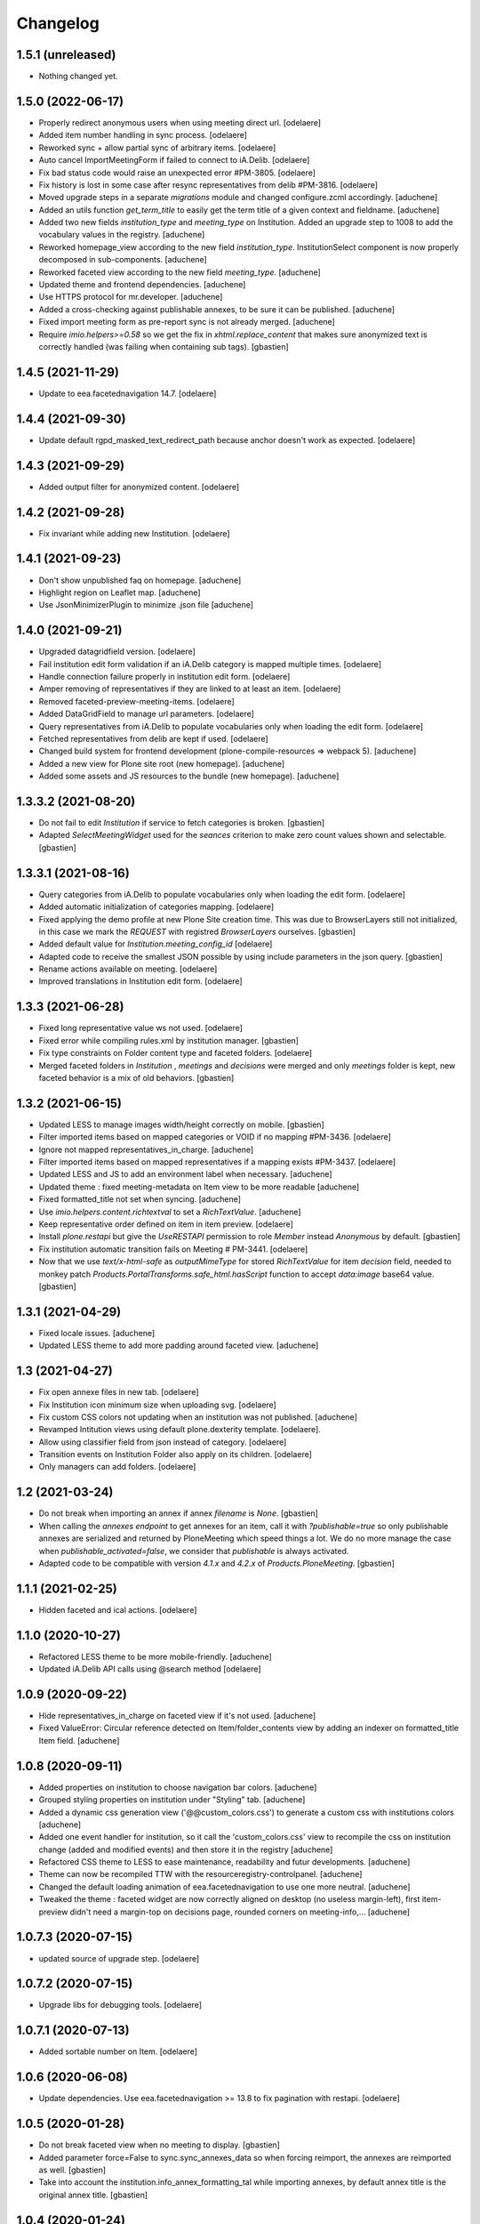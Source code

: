 Changelog
=========


1.5.1 (unreleased)
------------------

- Nothing changed yet.


1.5.0 (2022-06-17)
------------------

- Properly redirect anonymous users when using meeting direct url.
  [odelaere]
- Added item number handling in sync process.
  [odelaere]
- Reworked sync + allow partial sync of arbitrary items.
  [odelaere]
- Auto cancel ImportMeetingForm if failed to connect to iA.Delib.
  [odelaere]
- Fix bad status code would raise an unexpected error #PM-3805.
  [odelaere]
- Fix history is lost in some case after resync representatives from delib #PM-3816.
  [odelaere]
- Moved upgrade steps in a separate `migrations` module and changed configure.zcml accordingly.
  [aduchene]
- Added an utils function `get_term_title` to easily get the term title of a given context and fieldname.
  [aduchene]
- Added two new fields `institution_type` and `meeting_type` on Institution.
  Added an upgrade step to 1008 to add the vocabulary values in the registry.
  [aduchene]
- Reworked homepage_view according to the new field `institution_type`.
  InstitutionSelect component is now properly decomposed in sub-components.
  [aduchene]
- Reworked faceted view according to the new field `meeting_type`.
  [aduchene]
- Updated theme and frontend dependencies.
  [aduchene]
- Use HTTPS protocol for mr.developer.
  [aduchene]
- Added a cross-checking against publishable annexes, to be sure it can be published.
  [aduchene]
- Fixed import meeting form as pre-report sync is not already merged.
  [aduchene]
- Require `imio.helpers>=0.58` so we get the fix in `xhtml.replace_content` that
  makes sure anonymized text is correctly handled (was failing when containing sub tags).
  [gbastien]

1.4.5 (2021-11-29)
------------------

- Update to eea.facetednavigation 14.7.
  [odelaere]


1.4.4 (2021-09-30)
------------------

- Update default rgpd_masked_text_redirect_path because anchor doesn't work as expected.
  [odelaere]


1.4.3 (2021-09-29)
------------------

- Added output filter for anonymized content.
  [odelaere]


1.4.2 (2021-09-28)
------------------

- Fix invariant while adding new Institution.
  [odelaere]


1.4.1 (2021-09-23)
------------------

- Don't show unpublished faq on homepage.
  [aduchene]
- Highlight region on Leaflet map.
  [aduchene]
- Use JsonMinimizerPlugin to minimize .json file
  [aduchene]


1.4.0 (2021-09-21)
------------------

- Upgraded datagridfield version.
  [odelaere]
- Fail institution edit form validation if an iA.Delib category is mapped multiple times.
  [odelaere]
- Handle connection failure properly in institution edit form.
  [odelaere]
- Amper removing of representatives if they are linked to at least an item.
  [odelaere]
- Removed faceted-preview-meeting-items.
  [odelaere]
- Added DataGridField to manage url parameters.
  [odelaere]
- Query representatives from iA.Delib to populate vocabularies only when loading the edit form.
  [odelaere]
- Fetched representatives from delib are kept if used.
  [odelaere]
- Changed build system for frontend development (plone-compile-resources => webpack 5).
  [aduchene]
- Added a new view for Plone site root (new homepage).
  [aduchene]
- Added some assets and JS resources to the bundle (new homepage).
  [aduchene]


1.3.3.2 (2021-08-20)
--------------------

- Do not fail to edit `Institution` if service to fetch categories is broken.
  [gbastien]
- Adapted `SelectMeetingWidget` used for the `seances` criterion to make
  zero count values shown and selectable.
  [gbastien]


1.3.3.1 (2021-08-16)
--------------------

- Query categories from iA.Delib to populate vocabularies only when loading the edit form.
  [odelaere]
- Added automatic initialization of categories mapping.
  [odelaere]
- Fixed applying the demo profile at new Plone Site creation time.
  This was due to BrowserLayers still not initialized, in this case we mark the
  `REQUEST` with registred `BrowserLayers` ourselves.
  [gbastien]
- Added default value for `Institution.meeting_config_id`
  [odelaere]
- Adapted code to receive the smallest JSON possible by using
  include parameters in the json query.
  [gbastien]
- Rename actions available on meeting.
  [odelaere]
- Improved translations in Institution edit form.
  [odelaere]


1.3.3 (2021-06-28)
------------------

- Fixed long representative value ws not used.
  [odelaere]
- Fixed error while compiling rules.xml by institution manager.
  [gbastien]
- Fix type constraints on Folder content type and faceted folders.
  [odelaere]
- Merged faceted folders in `Institution` , `meetings` and `decisions` were
  merged and only `meetings` folder is kept, new faceted behavior
  is a mix of old behaviors.
  [gbastien]


1.3.2 (2021-06-15)
------------------

- Updated LESS to manage images width/height correctly on mobile.
  [gbastien]
- Filter imported items based on mapped categories or VOID if no mapping #PM-3436.
  [odelaere]
- Ignore not mapped representatives_in_charge.
  [aduchene]
- Filter imported items based on mapped representatives if a mapping exists #PM-3437.
  [odelaere]
- Updated LESS and JS to add an environment label when necessary.
  [aduchene]
- Updated theme : fixed meeting-metadata on Item view to be more readable
  [aduchene]
- Fixed formatted_title not set when syncing.
  [aduchene]
- Use `imio.helpers.content.richtextval` to set a `RichTextValue`.
  [aduchene]
- Keep representative order defined on item in item preview.
  [odelaere]
- Install `plone.restapi` but give the `UseRESTAPI` permission to role `Member`
  instead `Anonymous` by default.
  [gbastien]
- Fix institution automatic transition fails on Meeting # PM-3441.
  [odelaere]
- Now that we use `text/x-html-safe` as `outputMimeType` for stored
  `RichTextValue` for item `decision` field, needed to monkey patch
  `Products.PortalTransforms.safe_html.hasScript` function to accept
  `data:image` base64 value.
  [gbastien]



1.3.1 (2021-04-29)
------------------

- Fixed locale issues.
  [aduchene]
- Updated LESS theme to add more padding around faceted view.
  [aduchene]


1.3 (2021-04-27)
----------------

- Fix open annexe files in new tab.
  [odelaere]
- Fix Institution icon minimum size when uploading svg.
  [odelaere]
- Fix custom CSS colors not updating when an institution was not published.
  [aduchene]
- Revamped Intitution views using default plone.dexterity template.
  [odelaere].
- Allow using classifier field from json instead of category.
  [odelaere]
- Transition events on Institution Folder also apply on its children.
  [odelaere]
- Only managers can add folders.
  [odelaere]


1.2 (2021-03-24)
----------------

- Do not break when importing an annex if annex `filename` is `None`.
  [gbastien]
- When calling the `annexes endpoint` to get annexes for an item, call it with
  `?publishable=true` so only publishable annexes are serialized and returned by
  PloneMeeting which speed things a lot.
  We do no more manage the case when `publishable_activated=false`, we consider
  that `publishable` is always activated.
- Adapted code to be compatible with version `4.1.x` and `4.2.x`
  of `Products.PloneMeeting`.
  [gbastien]


1.1.1 (2021-02-25)
------------------

- Hidden faceted and ical actions.
  [odelaere]


1.1.0 (2020-10-27)
------------------

- Refactored LESS theme to be more mobile-friendly.
  [aduchene]
- Updated iA.Delib API calls using @search method
  [odelaere]


1.0.9 (2020-09-22)
------------------

- Hide representatives_in_charge on faceted view if it's not used.
  [aduchene]
- Fixed ValueError: Circular reference detected on Item/folder_contents view
  by adding an indexer on formatted_title Item field.
  [aduchene]


1.0.8 (2020-09-11)
------------------

- Added properties on institution to choose navigation bar colors.
  [aduchene]
- Grouped styling properties on institution under "Styling" tab.
  [aduchene]
- Added a dynamic css generation view ('@@custom_colors.css')
  to generate a custom css with institutions colors
  [aduchene]
- Added one event handler for institution, so it call the 'custom_colors.css' view to recompile
  the css on institution change (added and modified events) and then store it in the registry
  [aduchene]
- Refactored CSS theme to LESS to ease maintenance, readability and futur developments.
  [aduchene]
- Theme can now be recompiled TTW with the resourceregistry-controlpanel.
  [aduchene]
- Changed the default loading animation of eea.facetednavigation to use one more neutral.
  [aduchene]
- Tweaked the theme : faceted widget are now correctly aligned on desktop (no useless margin-left),
  first item-preview didn't need a margin-top on decisions page, rounded corners on meeting-info,...
  [aduchene]


1.0.7.3 (2020-07-15)
--------------------

- updated source of upgrade step.
  [odelaere]


1.0.7.2 (2020-07-15)
--------------------

- Upgrade libs for debugging tools.
  [odelaere]


1.0.7.1 (2020-07-13)
--------------------

- Added sortable number on Item.
  [odelaere]


1.0.6 (2020-06-08)
------------------

- Update dependencies. Use eea.facetednavigation >= 13.8 to fix pagination with restapi.
  [odelaere]


1.0.5 (2020-01-28)
------------------

- Do not break faceted view when no meeting to display.
  [gbastien]
- Added parameter force=False to sync.sync_annexes_data so when forcing
  reimport, the annexes are reimported as well.
  [gbastien]
- Take into account the institution.info_annex_formatting_tal while importing
  annexes, by default annex title is the original annex title.
  [gbastien]


1.0.4 (2020-01-24)
------------------

- Fixed display of empty meetings.
  [odelaere]


1.0.3 (2020-01-23)
------------------

- Require collective.cookiecuttr > 1.0 (Python3 compat).
  [gbastien]
- Manager is able to edit field IMeeting.date_time, this is useful to add
  old meetings not managed by the synchronization.
  [gbastien]
- Fix sync : object could not be deleted by institution manager
  [odelaere]


1.0.2 (2020-01-17)
------------------

- Fixed styles.


1.0.1 (2020-01-17)
------------------

- Colorize entire footer links, not only #portal-anontools.
  [gbastien]


1.0 (2020-01-17)
----------------

- Allow reorder mapping fields of an institution.
  [odelaere]

- Force reload button should be red.
  [odelaere]

- Added disclaimer in footer (using CMS Plone and made with IMIO).
  [gbastien]


1.0rc10 (2020-01-16)
--------------------

- Fixed portal logo


1.0rc9 (2020-01-16)
-------------------

- Improved UX


1.0rc8 (2020-01-15)
-------------------

- Improved disclaimer on item preview
  [odelaere]


1.0rc7 (2020-01-15)
-------------------

- Customize footer to add Log In link in portal.footer
  This is impossible with viewlet moving (because of Barceloneta rules)
  [laulaz]

- Added subscriber to delete institution manager group when an institution is deleted
  [odelaere]

- Allow Institution Managers to add content
  [laulaz]

- Add alt's on actions
  [laulaz]

- Fix display of formatted title in item preview.
  [odelaere]

- Added force reload on meeting preview.
  [odelaere]


1.0rc6 (2020-01-10)
-------------------

- CSS: remove underline when hovering meeting date on item view
  [gbastien]

- Faceted ItemsSortWidget, do only use double sorting
  ('linkedMeetingDate', 'item_number') when not meeting (criterion 'seance')
  is selected in the faceted.  This should fix the weird results on last page
  of items of a meeting
  [gbastien]

- Renamed 'Publish' french translation to 'Mettre en décision'
  [gbastien]

1.0rc5 (2020-01-10)
-------------------

- Store storable value in index 'item_number', turn str item number
  into a sortable integer
  [gbastien]

- Added 'sort_on=getItemNumber' to default URL returned
  by utils.get_api_url_for_meeting_items
  [gbastien]

- Set 'b_size=9999' for restapi URi returned by
  utils.get_api_url_for_meeting_items and utils.get_api_url_for_meetings
  [gbastien]

- Use default Plone CSS classes to manage review_state
  [gbastien]

- Create role 'Institution Manager'
  [gbastien]

1.0rc4 (2020-01-09)
-------------------

- Fixed Flake8 config.
  [odelaere]

1.0rc3 (2020-01-09)
-------------------

- Updated status colors.
  [thomlamb]

1.0rc2 (2020-01-08)
-------------------

- Fixed check for meeting actions, permission is
  'Modify portal content', not 'Modify Portal Content'
  [gbastien]

1.0rc1 (2020-01-08)
-------------------

- Various fixes on the UX

1.0b1 (2020-01-07)
------------------

- Add eye icon to redirct to meeting view
  [odelaere]

- Finalized annexes sync
  [odelaere]

- Add pencil & sync icons to manage meeting
  [laulaz]

- Move login viewlet to footer
  [laulaz]

- Add show / hide toggle on meeting custom info
  [laulaz]

- Add annexes on faceted, and handle icons
  [laulaz]

- Allow inline 'style' attribute
  [laulaz]

- Change permissions / wokflows for institutions, meetings, items & folders
  Institution Managers have now less possibilities & actions
  [laulaz]

- The watermark "in project" is also displayed when the item is still private
  [odelaere]

- Added publishable management for annexe synchronization
  [odelaere]

- Added Additional data field on items to tweak the display of some data depending of the institution config.
  [odelaere]

- While importing an item, if `groupsInCharge` is empty, use the
  `all_groupsInCharge` data on item that contains groupsInCharge
  defined on ithe item proposingGroup or category.
  [gbastien]

1.0a5 (2019-12-13)
------------------

- Improved Item View
  [odelaere]

- Improved CSS
  [thomlamb]

- Fixed date management in Sync
  [gbastien]

1.0a4 (2019-12-11)
------------------

- Use conditional formatted title for items : PMLIE-381
  [laulaz]

- Improve faceted criteria : PMLIE-381
  [laulaz]

- Added annexe file synchronization
  [odelaere]

- Added item project decision disclaimer views
  [odelaere]

- Added item_title_formatting_tal
  [odelaere]

- Added disclaimer for decision in project
  [odelaere]

- Fixed robot
  [odelaere]

- Removed refused feature : item-type
  [odelaere]

- Fix label for item_decision_formatting_tal
  [odelaere]

- Removed count on meeting date vocabulary
  [odelaere]

- Fix month was not properly translated in meeting_date vocabulary
  [odelaere]

- Removed unused import
  [odelaere]

- Renamed deliberation to decision so it's less confusing
  [odelaere]

- Update translations
  [odelaere]

- Fix tests in python 2.7
  [odelaere]

- Removed attendees from meeting
  [odelaere]

- format_meeting_date() done. Using it in MeetingDateVocabularyFactory. (#1)
  [duchenean]

- roll back
  [odelaere]

- re enable current selected filter view
  [odelaere]

- Use @search_items instead @search_meeting_items
  [gbastien]

- Avoid an error with dict comparison on Python 3.7
  [mpeeters]

- Fix item deliberation format
  [odelaere]


1.0a3 (2019-11-28)
------------------

- Update french translations
  [mpeeters]

- Added feature : force resync a meeting
  [odelaere]

- factorize sync methods
  [odelaere]

- Drop Plone 5.1 and 5.0 support
  [mpeeters]

- Managed info_points_formatting_tal in sync
  [odelaere]

- Manage last modification date sync format for meeting
  [jjaumotte]

- Add `collective.fingerpointing` to the package dependencies
  [mpeeters]

- Add tests for utils functions
  [mpeeters]

- Publish demo profile content
  [mpeeters]

- Add tests for faceted criteria
  [mpeeters]

- Add tests for utils, item and institution views
  [mpeeters]

- Add `plonemeeting_last_modified` for demo data
  [mpeeters]

- Fix attendees unicode
  [boulch]

- Add sync Tests
  [boulch]

- Fix update of meeting items during sync
  [mpeeters]

- Add a validator for meeting and meeting item import additional parameters
  [mpeeters]

- Fix robot tests
  [mpeeters]

- Redirect on faceted view after importing a meeting
  [mpeeters]

- They may be 0 or 1 or more Representatives in charge of an item
  [odelaere]

- Use additional query strings in API requests
  [laulaz]

- Add basic sync for meeting items & fix localized date conversion
  [laulaz]

- Added plonemeeting_last_modified to keep track of sync status more easily
  [odelaere]

- Restrict import action to institutions
  [laulaz]

- set and format attendees (assembly, assembly excused, assembly absents)
  [duchenean, boulch]


1.0a2 (2019-11-25)
------------------

- Fix import meeting form
  [laulaz]

- Fix institution view
  [laulaz]

- Don't use plone.directives anymore (deprecated)
  [laulaz]


1.0a1 (2019-11-25)
------------------

- Initial release.
  [laulaz]
